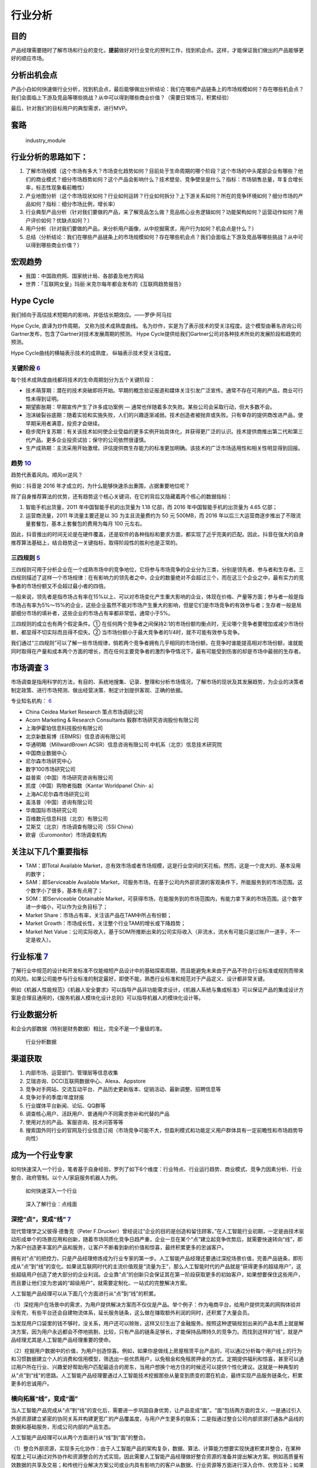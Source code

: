 
行业分析
========

目的
----

产品经理需要随时了解市场和行业的变化，\ **提前**\ 做好对行业变化的预判工作，找到机会点。这样，才能保证我们做出的产品能够更好的顺应市场。

分析出机会点
------------

产品小白如何快速做行业分析，找到机会点，最后能够做出分析结论：我们在哪些产品链条上的市场规模如何？存在哪些机会点？我们会面临上下游及竞品等哪些挑战？从中可以得到哪些商业价值？（需要日常练习，积累经验）

最后，针对我们的目标用户的典型需求，进行MVP。

套路
----

.. figure:: ../img/industry_module.png

   industry_module

行业分析的思路如下：
--------------------

1. 了解市场规模（这个市场有多大？市场变化趋势如何？目前处于生命周期的哪个阶段？这个市场的中头尾部企业有哪些？他们的商业模式？细分市场趋势如何？这个产品会影响什么？技术壁垒、竞争壁垒是什么？指标：市场销售总量，年复合增长率，标志性现象看前瞻性）
2. 产业地图分析（这个市场现状如何？行业如何运转？行业如何拆分？上下游关系如何？所在的竞争环境如何？细分市场的产品如何？指标：细分市场比例，增长率）
3. 行业典型产品分析（针对我们要做的产品，来了解竞品怎么做？竞品核心业务逻辑如何？功能架构如何？运营动作如何？用户评价如何？优缺点如何？）
4. 用户分析（针对我们要做的产品，来分析用户画像，从中挖掘需求，用户行为如何？机会点是什么？）
5. 总结（分析结论：我们在哪些产品链条上的市场规模如何？存在哪些机会点？我们会面临上下游及竞品等哪些挑战？从中可以得到哪些商业价值？）

宏观趋势
--------

-  我国：中国政府网、国家统计局、各部委及地方网站
-  世界：「互联网女皇」玛丽·米克尔每年都会发布的《互联网趋势报告》

Hype Cycle
----------

我们倾向于高估技术短期内的影响，并低估长期效应。——罗伊·阿马拉

Hype Cycle, 直译为炒作周期， 又称为技术成熟度曲线。
名为炒作，实是为了表示技术的受关注程度。这个模型由著名咨询公司Gartner发布，包含了Gartner对技术发展周期的预测。
Hype Cycle提供给我们Gartner公司对各种技术所处的发展阶段和趋势的预测。

Hype Cycle曲线的横轴表示技术的成熟度， 纵轴表示技术受关注程度。

关键阶段 `6 <https://www.shangyexinzhi.com/article/1924707.html>`__
~~~~~~~~~~~~~~~~~~~~~~~~~~~~~~~~~~~~~~~~~~~~~~~~~~~~~~~~~~~~~~~~~~~

|技术成熟度曲线| |技术成熟度曲线细节|

每个技术成熟度曲线都将技术的生命周期划分为五个关键阶段：

-  技术萌芽期：潜在的技术突破即将开始。早期的概念验证报道和媒体关注引发广泛宣传。通常不存在可用的产品，商业可行性未得到证明。
-  期望膨胀期：早期宣传产生了许多成功案例 —
   通常也伴随着多次失败。某些公司会采取行动，但大多数不会。
-  泡沫破裂谷底期：随着实验和实施失败，人们的兴趣逐渐减弱。技术创造者被抛弃或失败。只有幸存的提供商改进产品，使早期采用者满意，投资才会继续。
-  稳步爬升复苏期：有关该技术如何使企业受益的更多实例开始具体化，并获得更广泛的认识。技术提供商推出第二代和第三代产品。更多企业投资试验；保守的公司依然很谨慎。
-  生产成熟期：主流采用开始激增。评估提供商生存能力的标准更加明确。该技术的广泛市场适用性和相关性明显得到回报。

趋势 `10 <https://www.zhihu.com/pub/reader/119980992/chapter/1284104614602792960>`__
~~~~~~~~~~~~~~~~~~~~~~~~~~~~~~~~~~~~~~~~~~~~~~~~~~~~~~~~~~~~~~~~~~~~~~~~~~~~~~~~~~~~

趋势代表着风向。顺风or逆风？

例如：抖音是 2016 年才成立的，为什么能够快速杀出重围，占据重要地位呢？

除了自身推荐算法的优势，还有趋势这个核心关键词，在它的背后又隐藏着两个核心的数据指标：

1. 智能手机出货量，2011 年中国智能手机的出货量为 1.18 亿部，而 2016
   年中国智能手机的出货量为 4.65 亿部；
2. 运营商流量，2011 年流量主要还是以 3G 为主且流量费约为 50 元 500MB，而
   2016
   年以后三大运营商逐步推出了不限流量套餐包，基本上套餐包的费用为每月
   100 元左右。

因此，抖音推出的时间无论是在硬件覆盖，还是软件的各种指标和要求方面，都实现了近乎完美的匹配。因此，抖音在强大的自身推荐算法基础上，结合趋势这一关键指标，取得阶段性的胜利也是正常的。

三四规则 `5 <https://weread.qq.com/web/reader/40632860719ad5bb4060856k283328802332838023a7529>`__
~~~~~~~~~~~~~~~~~~~~~~~~~~~~~~~~~~~~~~~~~~~~~~~~~~~~~~~~~~~~~~~~~~~~~~~~~~~~~~~~~~~~~~~~~~~~~~~~~

三四规则可用于分析企业在一个成熟市场中的竞争地位，它将参与市场竞争的企业分为三类，分别是领先者、参与者和生存者。三四规则描述了这样一个市场规律：在有影响力的领先者之中，企业的数量绝对不会超过三个，而在这三个企业之中，最有实力的竞争者的市场份额又不会超过最小者的四倍。

一般来说，领先者是指市场占有率在15%以上、可以对市场变化产生重大影响的企业，体现在价格、产量等方面；参与者一般是指市场占有率为5%～15%的企业，这些企业虽然不能对市场产生重大的影响，但是它们是市场竞争的有效参与者；生存者一般是局部细分市场的填补者，这些企业的市场占有率都非常低，通常小于5%。

三四规则的成立也有两个假定条件。①
在任何两个竞争者之间保持2∶1的市场份额均衡点时，无论哪个竞争者要增加或减少市场份额，都显得不切实际而且得不偿失。②
当市场份额小于最大竞争者的1/4时，就不可能有效参与竞争。

我们通过“三四规则”可以了解一些市场规律，倘若两个竞争者拥有几乎相同的市场份额，在竞争时谁能提高相对市场份额，谁就能同时取得在产量和成本两个方面的增长，而在任何主要竞争者的激烈争夺情况下，最有可能受到伤害的却是市场中最弱的生存者。

市场调查 `3 <https://baike.baidu.com/item/%E5%B8%82%E5%9C%BA%E8%B0%83%E6%9F%A5/170622#:~:text=%E5%B8%82%E5%9C%BA%E8%B0%83%E6%9F%A5%E6%98%AF%E6%8C%87%E7%94%A8,%E6%8F%90%E4%BE%9B%E5%AE%A2%E8%A7%82%E3%80%81%E6%AD%A3%E7%A1%AE%E7%9A%84%E4%BE%9D%E6%8D%AE%E3%80%82>`__
---------------------------------------------------------------------------------------------------------------------------------------------------------------------------------------------------------------------------------------------------------------------

市场调查是指用科学的方法，有目的、系统地搜集、记录、整理和分析市场情况，了解市场的现状及其发展趋势，为企业的决策者制定政策、进行市场预测、做出经营决策、制定计划提供客观、正确的依据。

专业知名机构：
`6 <https://www.shangyexinzhi.com/article/1924707.html>`__

-  China Ceidea Market Research 策点市场调研公司
-  Acorn Marketing & Research Consultants 毅群市场研究咨询股份有限公司
-  上海伊霍珀信息科技股份有限公司
-  北京新数易博（EBMRS）信息咨询有限公司
-  华通明略（MillwardBrown ACSR）信息咨询有限公司
   中机系（北京）信息技术研究院
-  中国商业数据中心
-  尼尔森市场研究中心
-  数字100市场研究公司
-  益普索（中国）市场研究咨询有限公司
-  凯度（中国）购物者指数（Kantar Worldpanel Chin- a）
-  上海AC尼尔森市场研究公司
-  盖洛普（中国）咨询有限公司
-  华南国际市场研究公司
-  百维数元信息科技（北京）有限公司
-  艾斯艾（北京）市场调查有限公司（SSI China）
-  欧睿（Euromonitor）市场调查机构

关注以下几个重要指标
--------------------

-  TAM：即Total Available
   Market，总有效市场或者市场规模，这是行业空间的天花板。然而，这是一个庞大的、基本没用的数字；
-  SAM：即Serviceable Available
   Market，可服务市场，在基于公司内外部资源的客观条件下，所能服务到的市场范围。这个数字小了很多，基本有点用了；
-  SOM：即Serviceable Obtainable
   Market，可获得市场，在能服务到的市场范围内，有能力拿下来的市场范围。这个数字进一步缩小，可以作为业务目标了；
-  Market Share：市场占有率，关注该产品在TAM中所占有份额；
-  Market Growth：市场成长性，关注整个行业TAM的增长或下降趋势；
-  Market Net
   Value：公司实际收入，基于SOM所推断出来的公司实际收入（非流水，流水有可能只是过账户一道手，不一定是收入）。

行业标准 `7 <http://reader.epubee.com/books/mobile/f4/f4c52db61d39acb835e2709cbed1585e/text00005.html>`__
---------------------------------------------------------------------------------------------------------

了解行业中规范的设计和开发标准不仅能缩短产品设计中的基础探索周期，而且能避免未来由于产品不符合行业标准或规则而带来的风险。如果公司能参与行业标准的制定最好，即使不能，熟悉行业标准和规范对于产品定义、设计都非常关键。

例如《机器人性能规范》《机器人安全要求》可以指导产品非功能需求设计，《机器人系统与集成标准》可以保证产品的集成设计方案是合理且通用的，《服务机器人模块化设计总则》可以指导机器人的模块化设计等。

行业数据分析
------------

和企业内部数据（特别是财务数据）相比，完全不是一个量级的准。

.. figure:: ../img/industry_data.png

   行业分析数据

渠道获取
--------

1. 内部市场、运营部门、管理层等信息收集
2. 艾瑞咨询、DCCI互联网数据中心、Alexa、Appstore
3. 竞争对手网站、交流互动平台、产品历史更新版本、促销活动、最新调整、招聘信息等
4. 竞争对手的季度/年度财报
5. 行业媒体平台新闻、论坛、QQ群等
6. 调查核心用户、活跃用户、普通用户不同需求弥补和代替的产品
7. 使用对方的产品、客服咨询、技术问答等等
8. 搜索国外同行业的官网及行业信息订阅（市场竞争可能不大，但盈利模式和功能定义用户群体具有一定前瞻性和市场趋势导向性）

成为一个行业专家
----------------

如何快速深入一个行业，笔者基于自身经验，罗列了如下6个维度：行业特点、行业运行趋势、商业模式、竞争力因素分析、行业整合、政府管制。以个人/家庭服务机器人为例。

.. figure:: ../img/PM_industry.jpg

   如何快速深入一个行业

.. figure:: ../img/dive_industry.jpg

   深入了解行业：点线面

深挖“点”，变成“线” `7 <http://reader.epubee.com/books/mobile/f4/f4c52db61d39acb835e2709cbed1585e/text00005.html>`__
~~~~~~~~~~~~~~~~~~~~~~~~~~~~~~~~~~~~~~~~~~~~~~~~~~~~~~~~~~~~~~~~~~~~~~~~~~~~~~~~~~~~~~~~~~~~~~~~~~~~~~~~~~~~~~~~~~~

现代管理学之父彼得·德鲁克（Peter
F.Drucker）曾经说过“企业的目的是创造和留住顾客。”在人工智能行业初期，一定是由技术驱动形成单个的场景应用和创新，随着市场同质化竞争日趋严重，企业一旦在某个“点”建立起竞争优势后，就需要快速转向“线”，即为客户创造更丰富的产品和服务，让客户不断看到新的价值和惊喜，最终积累更多的忠诚客户。

拥有对“点”的把控力，只是产品经理修炼成为行业专家的第一步。人工智能产品经理还要通过深挖场景价值，完善产品链条，即形成从“点”到“线”的变化。如果说互联网时代的主流价值观是“流量为王”，那么人工智能时代的产品就是“获得更多的超级用户”，这些超级用户创造了绝大部分的企业利润。企业靠“点”的创新只会保证其在第一阶段获取更多的初始客户，如果想要保住这些用户，而且要让他们变为忠诚的“超级用户”，就需要定制化、一站式的完整解决方案。

人工智能产品经理可以从下面几个方面进行从“点”到“线”的积累。

（1）深挖用户在场景中的需求，为用户提供解决方案而不仅仅是产品。举个例子：作为电商平台，给用户提供完美的网购体验并没有完，有些平台还会自建物流体系，延长服务链条，这么做在赚取额外利润的同时，还积累了大量会员。

当发现用户口袋里的钱不够时，没关系，用户还可以赊账，这样又衍生出了金融服务。按照这种逻辑规划出来的产品本质上就是解决方案，因为用户永远都会不停地挑剔、比较，只有产品的链条足够长，才能保持品牌持久的竞争力。而找到这样的“线”，就是产品经理尤其是人工智能产品经理重要的使命。

（2）挖掘用户数据中的价值，为用户创造惊喜。例如，如果你是做线上房屋租赁平台产品的，可以通过分析每个用户线上的行为和习惯数据建立个人的消费和信用模型，筛选出一些优质用户，以免租金和免租房押金的方式，定期提供福利和惊喜，甚至可以通过用户所在行业、兴趣爱好帮助用户匹配最适合的房东，当用户想换个地方住的时候还可以提供个性化建议。这就是一种典型的从“点”到“线”的思路。人工智能产品经理要通过人工智能技术挖掘那些从量变到质变的潜在机会，最终实现产品服务链条化，积累更多的忠诚用户。

横向拓展“线”，变成“面”
~~~~~~~~~~~~~~~~~~~~~~

当人工智能产品完成从“点”到“线”的变化后，需要进一步巩固自身优势，让产品变成“面”。“面”包括两方面的含义，一是通过引入外部资源建立紧密的协同关系并构建更宽广的产品覆盖度，与用户产生更多的联系；二是指通过整合公司内部资源打通各产品线的数据和基础服务，形成公司内部的产品生态。

人工智能产品经理可以从两个方面进行从“线”到“面”的整合。

（1）整合外部资源，实现多元化协作：由于人工智能产品的架构复杂，数据、算法、计算能力想要实现快速积累并整合，在某种程度上可以通过对外协作和资源整合的方式实现。因此需要人工智能产品经理做好整合资源的准备并提出解决方案。例如高质量有效数据的共享及交易；和传统行业解决方案公司或业内具有影响力的客户从数据、行业资源等方面进行深入合作、优势互补；如果是做软件的公司，就和一些硬件供应商进行软硬技术的融合，通过整合上下游资源形成利益结盟。

人工智能行业的产业链协作还处于初期，未来越来越多的公司在研发自己的人工智能产品时会主动选择协作，人工智能产品经理在市场竞争中应保持和外部资源的密切关系，这不仅对公司来说是一种积累和扩大优势的方式，而且对于产品经理个人来说也是一种扩大个人在行业中影响力的途径。

（2）布局内部产品生态化：当公司的产品线变得丰富后，产品经理应通过构建人工智能统一平台，实现各条产品线的优势联合与价值共享。比如公司有三条产品线，每条产品线有大量的交叉用户，而且都包含搜索引擎、推荐引擎、智能售后机器人等通用功能，这个时候就可以考虑整合三条产品线的用户数据和算法（例如智能交互、语义搜索、智能匹配等），统一研发公司级别的搜索平台、个性化推荐引擎和知识图谱等。这样的公司级别的平台反过来为三条产品线的用户提供全方位的个性化决策服务。随着各平台对基础服务的优化，会增强各条产品线的竞争力，进而产生更多有价值的数据，最终形成良性循环。另外，当公司有新的产品线成立时，可以在公司现有平台基础上快速建立自身优势，快速融入公司的产品生态。

每日
----

主要包括阅读行业新闻、行业分析报告，关注行业意见领袖的公众号等，每天至少需要30分钟，要保证质量。

框架
----

腾讯5G生态计划负责人
余一列出了一个做行研的基本框架：（1）确定研究目标；（2）圈定已有资料的概览范围，上市公司财报及分析报告、咨询公司报告、数据机构资料、行业专业网站、政府网站、招聘网站、媒体网站等；（3）需要圈定时间和目标，不要迷失在资料中。（4）输出初步框架，行业现状（规模、结构、阶段）、行业趋势（发展推动要素、推动力分析）、竞争格局、其他。（5）业内访谈
，产业链、公司、专家、技术。（6）输出。

Envolve Group Co-founder
刘嘉培Alex详细拆解了查阅报告材料和思考的六个步骤，即要Top-down地思考一个行业：第一，先看整体市场规模，再看CAGR年复合增速，并思考：a)
容得下几家巨头公司？ b) 增长的驱动因素是什么？
第二，了解最新资本市场活动：投资总额、IPO数量、兼并收购数量，思考:a)
行业受资本青睐吗？为什么？b)
大家是想靠估值倍数、分红、增长、并购重组挣钱？第三，利用MECE的方式把市场分割成多个不同的赛道：a)
关注不同赛道的行业规模、增速、市场活动、趋势、龙头、商业模式b)
考虑行业上下游之间的关系：整合还是分散？竞争还是合作？会一家独大还是百花齐放？c)
不同赛道里面最容易出现商业模式成熟、盈利模式清晰的公司的是哪个？
第四，关注最新行业动态、趋势和“催化剂”：a)
趋势是利好还是利空？对巨头有利还是对挑战者有利？b) 看行业垂直媒体c)
看公司研报。第五，研究行业巨头3-5家，新兴挑战者企业8-15家，做总结：a)
总结领先产品、品牌策略、用户positioning，b)
总结商业模式、盈利模式、经营模型、竞争策略，c)
二级市场估值倍数和市值变化规律，d) Where they started and how they got
here。第六，从创始人、投资人、客户/用户、投行咨询四个角度问：a)如果现在进入市场的话，会怎么做？b)如果投股票、收购公司、天使投资、债券的话，分别怎么投？为什么？在赌什么？c)
作为一个用户，最希望看到的是什么？为什么？

在实操过程中，Red Tripod captial Investment Director Vivian
Young特别强调了供需分析的重要性：一般的行业分析员大部分的时间就是在做供需分析，分析时要注意当前的供求结构关系，区分国内还是全球，存量还是增量。另外，需要重点关注：需求周期，产能周期，需求传导的逻辑，传导的节奏等。除了供需，还要研究行业未来发展趋势，其中，政策影响很关键。

除了具体的方法与步骤，阿尔法公社投资经理Gang
Liu还提醒大家，在做行研的时候不能求快，要以慢为快，在有限的时间段里，花更多的时间在研究上，方式方法重要，但执行同样重要。同时，要敬畏专业性，尽可能的找到这个领域的一线从业者或者专家，多跟他们交流。交叉验证，保持思辨性很重要。

如何才能加强行业理解？\ `11 <https://www.zhihu.com/pub/reader/119980992/chapter/1284104632479215616>`__
-------------------------------------------------------------------------------------------------------

只有一个办法就是进入这个行业。

以我个人为例，我在做某互联网金融平台之前没有专门接触过金融。因此，我所做的事情本质上就是按照他人的想法原原本本地实现，没有任何自己的想法，唯一有的就是互联网人一直所提倡的用户体验。实际上，在产业层面，核心的体验远远不是界面上所展示的，更多的还是底层的业务本身。

于是，我兼任了受理部管理的工作。这个岗位可以理解为前端销售和后台系统的中间层，工作主要是与前端进行业务对接并进行后续的实际操作，同时完成系统侧的录入、审核等。

这样的经历让我明白了业务本身到底是如何流转的，也让我了解了销售人员、合作渠道和受理的同事的利益诉求分别是什么。除此之外，我还知道了风控、财务、合作的资金方和中间的保险公司考虑的都是什么。

此后，我又兼任了分公司的负责人，能够更好地走到市场的前线，了解市场的状况、合作渠道现阶段的情形和现阶段市场上的缺失，考虑自己是否能够抓住其中一些机会。

总之，产品经理要想真的加强对某个行业的理解，一定要沉浸其中。

行业认知 `9 <https://weread.qq.com/web/reader/8d632bc07208ed1c8d697c4ka5732aa0226a5771bce9dc4>`__
-------------------------------------------------------------------------------------------------

产品经理在一个行业待久了，大量的行业研究、竞品分析、用户访谈、数据分析、一轮又一轮的项目试错经验，最后都会沉淀为这个产品经理的行业认知，而这都是公司花大量真金白银买来的经验。比如，特定用户在打车的时候，究竟是对等候时间更敏感，还是对价格更敏感，抑或是对安全更敏感？如果这一敏感要素是等候时间，那么多久是用户的心理底线？如何通过产品策略来提升这个忍受值？这些问题的答案可能是产品经理花了大量时间、不断做实验摸索出来的认知。而如果能把这样的产品经理招到自己的团队，那么我们将瞬间获得这些宝贵的行业认知和经验。

.. |技术成熟度曲线| image:: ../img/hype_cycle.jpg
.. |技术成熟度曲线细节| image:: ../img/hype_cycle_detail.jpg
